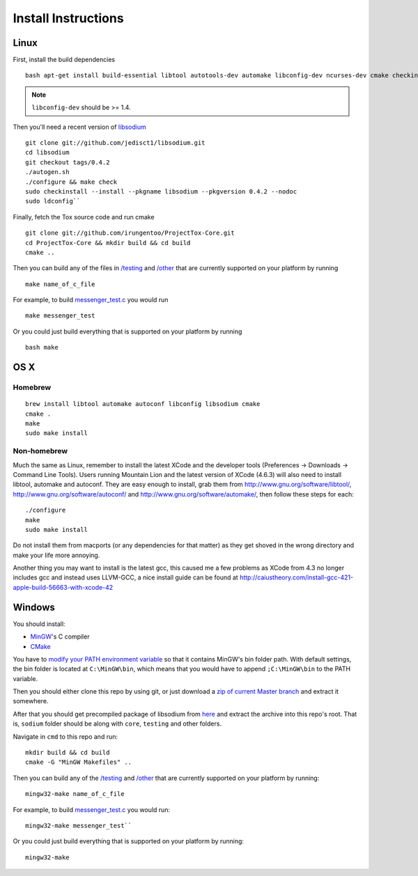 Install Instructions
====================

Linux
---------

First, install the build dependencies ::

    bash apt-get install build-essential libtool autotools-dev automake libconfig-dev ncurses-dev cmake checkinstall

.. note :: ``libconfig-dev`` should be >= 1.4.


Then you'll need a recent version of `libsodium <https://github.com/jedisct1/libsodium>`_ ::

    git clone git://github.com/jedisct1/libsodium.git 
    cd libsodium 
    git checkout tags/0.4.2 
    ./autogen.sh
    ./configure && make check
    sudo checkinstall --install --pkgname libsodium --pkgversion 0.4.2 --nodoc
    sudo ldconfig``

Finally, fetch the Tox source code and run cmake ::
    
    git clone git://github.com/irungentoo/ProjectTox-Core.git
    cd ProjectTox-Core && mkdir build && cd build
    cmake ..

Then you can build any of the files in `/testing`_ and `/other`_ that are currently
supported on your platform by running ::

    make name_of_c_file

For example, to build `messenger_test.c`_ you would run ::

    make messenger_test


Or you could just build everything that is supported on your platform by
running :: 
    bash make

OS X
------

Homebrew
~~~~~~~~~~
::

    brew install libtool automake autoconf libconfig libsodium cmake 
    cmake . 
    make
    sudo make install

Non-homebrew
~~~~~~~~~~~~

Much the same as Linux, remember to install the latest XCode and the
developer tools (Preferences -> Downloads -> Command Line Tools). Users
running Mountain Lion and the latest version of XCode (4.6.3) will also
need to install libtool, automake and autoconf. They are easy enough to
install, grab them from http://www.gnu.org/software/libtool/,
http://www.gnu.org/software/autoconf/ and
http://www.gnu.org/software/automake/, then follow these steps for each:

::

    ./configure
    make
    sudo make install

Do not install them from macports (or any dependencies for that matter)
as they get shoved in the wrong directory and make your life more
annoying.

Another thing you may want to install is the latest gcc, this caused me
a few problems as XCode from 4.3 no longer includes gcc and instead uses
LLVM-GCC, a nice install guide can be found at
http://caiustheory.com/install-gcc-421-apple-build-56663-with-xcode-42

Windows
---------

You should install: 

* `MinGW <http://sourceforge.net/projects/mingw/>`_'s C compiler 
* `CMake <http://www.cmake.org/cmake/resources/software.html>`_

You have to `modify your PATH environment
variable <http://www.computerhope.com/issues/ch000549.htm>`_ so that it
contains MinGW's bin folder path. With default settings, the bin folder
is located at ``C:\MinGW\bin``, which means that you would have to
append ``;C:\MinGW\bin`` to the PATH variable.

Then you should either clone this repo by using git, or just download a
`zip of current Master
branch <https://github.com/irungentoo/ProjectTox-Core/archive/master.zip>`_
and extract it somewhere.

After that you should get precompiled package of libsodium from
`here <https://download.libsodium.org/libsodium/releases/libsodium-win32-0.4.2.tar.gz>`_
and extract the archive into this repo's root. That is, ``sodium``
folder should be along with ``core``, ``testing`` and other folders.

Navigate in ``cmd`` to this repo and run::

    mkdir build && cd build 
    cmake -G "MinGW Makefiles" ..

Then you can build any of the `/testing`_ and `/other`_ that are currently
supported on your platform by running::

    mingw32-make name_of_c_file
    
For example, to build `messenger_test.c`_ you would run::

    mingw32-make messenger_test``

Or you could just build everything that is supported on your platform by
running::

    mingw32-make


.. _/testing: https://github.com/irungentoo/ProjectTox-Core/tree/master/testing
.. _/other: https://github.com/irungentoo/ProjectTox-Core/tree/master/other

.. _messenger_test.c: https://github.com/irungentoo/ProjectTox-Core/tree/master/other/Messanger_test.c
